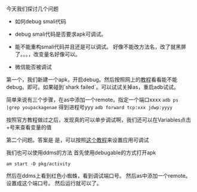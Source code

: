 #+BEGIN_COMMENT
.. title: debug smali
.. slug: debug-smali
.. date: 2018-04-23
.. tags:
.. category: Cocos2dx-lua 逆向之路
.. link:
.. description:
.. type: text
#+END_COMMENT


今天我们探讨几个问题
- 如何debug smali代码
- debug smali代码是否要求apk可调试。
- 能不能重构smali代码并且还是可以调试。
  好像不能改方法名，改了就黑屏了。。。，改变量名好像可以。

- 微信能否被调试
   
第一个，我们新建一个apk，开启debug。然后按照网上的[[https://www.cnblogs.com/gordon0918/p/5570811.html][教程]]看看能不能debug。即可。如果碰到`shark failed`。可以试试关掉as，重启adb试试。

简单来说有三个步骤，在as中添加一个remote。指定一个端口xxxx
=adb ps |grep youpackagenae= 得到进程号yyy
=adb forward tcp:xxx jdwp:yyyy=

按照官方教程做过之后，发现真的可以单步调试啊，我们还可以在Variables点击+号来查看变量的值

第二个问题。答案是 是，可以按照[[https://www.bodkin.ren/index.php/archives/533/][这个教程]]来设置应用可调试


我们也可以使用ddms的方法
首先使用debugable的方式打开apk
#+BEGIN_SRC shell
am start -D pkg/activity
#+END_SRC
然后在ddms上看到红色小蜘蛛，看到调试端口号。
然后as中添加一个remote。设置成这个端口号。
然后运行就可以了。

